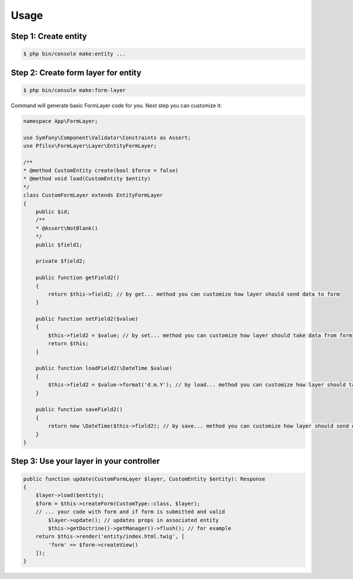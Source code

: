 Usage
=====

Step 1: Create entity
--------------------------

.. code-block:: bash

    $ php bin/console make:entity ...

Step 2: Create form layer for entity
----------------------------------------

.. code-block:: bash

    $ php bin/console make:form-layer

Command will generate basic FormLayer code for you. Next step you can customize it:

.. code-block:: php

    namespace App\FormLayer;

    use Symfony\Component\Validator\Constraints as Assert;
    use Pfilsx\FormLayer\Layer\EntityFormLayer;

    /**
    * @method CustomEntity create(bool $force = false)
    * @method void load(CustomEntity $entity)
    */
    class CustomFormLayer extends EntityFormLayer
    {
        public $id;
        /**
        * @Assert\NotBlank()
        */
        public $field1;

        private $field2;

        public function getField2()
        {
            return $this->field2; // by get... method you can customize how layer should send data to form
        }

        public function setField2($value)
        {
            $this->field2 = $value; // by set... method you can customize how layer should take data from form
            return $this;
        }

        public function loadField2(\DateTime $value)
        {
            $this->field2 = $value->format('d.m.Y'); // by load... method you can customize how layer should take data from entity
        }

        public function saveField2()
        {
            return new \DateTime($this->field2); // by save... method you can customize how layer should send data to entity
        }
    }

Step 3: Use your layer in your controller
----------------------------------------

.. code-block:: php

    public function update(CustomFormLayer $layer, CustomEntity $entity): Response
    {
        $layer->load($entity);
        $form = $this->createForm(CustomType::class, $layer);
        // ... your code with form and if form is submitted and valid
            $layer->update(); // updates props in associated entity
            $this->getDoctrine()->getManager()->flush(); // for example
        return $this->render('entity/index.html.twig', [
            'form' => $form->createView()
        ]);
    }

